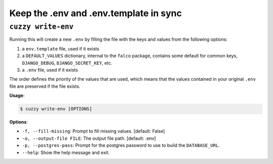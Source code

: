 Keep the .env and .env.template in sync
=======================================


``cuzzy write-env``
-------------------

Running this will create a new ``.env`` by filling the file with the keys and values from the following options:

1. a ``env.template`` file, used if it exists
2. a ``DEFAULT_VALUES`` dictionary, internal to the ``falco`` package, contains some default for common
   keys, ``DJANGO_DEBUG``, ``DJANGO_SECRET_KEY``, etc.
3. a ``.env`` file, used if it exists

The order defines the priority of the values that are used, which means that the values contained in your
original ``.env`` file are preserved if the file exists.

**Usage**:

.. code:: console

   $ cuzzy write-env [OPTIONS]

**Options**:

-  ``-f, --fill-missing``: Prompt to fill missing values. [default: False]
-  ``-o, --output-file FILE``: The output file path. [default: .env]
-  ``-p, --postgres-pass``: Prompt for the postgres password to use to build the ``DATABASE_URL``.
-  ``--help``: Show the help message and exit.
